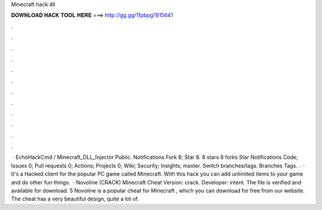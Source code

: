 Minecraft hack dll

𝐃𝐎𝐖𝐍𝐋𝐎𝐀𝐃 𝐇𝐀𝐂𝐊 𝐓𝐎𝐎𝐋 𝐇𝐄𝐑𝐄 ===> http://gg.gg/11pbpg?815641

.

.

.

.

.

.

.

.

.

.

.

.

 · EchoHackCmd / Minecraft_DLL_Injector Public. Notifications Fork 8; Star 8. 8 stars 8 forks Star Notifications Code; Issues 0; Pull requests 0; Actions; Projects 0; Wiki; Security; Insights; master. Switch branches/tags. Branches Tags. .  · It's a Hacked client for the popular PC game called Minecraft. With this hack you can add unlimited items to your game and do other fun things.  · Novoline (CRACK) Minecraft Cheat Version: crack. Developer: intent. The file is verified and available for download. 5 Novoline is a popular cheat for Minecraft , which you can download for free from our website. The cheat has a very beautiful design, quite a lot of.